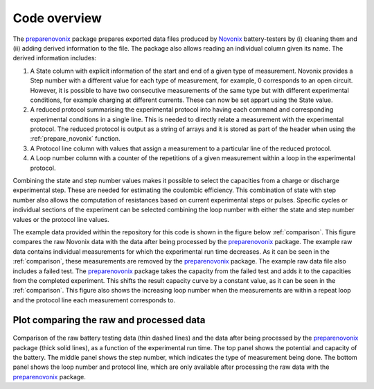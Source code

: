 .. _overview:

Code overview
=============

The `preparenovonix`_ package prepares exported data files produced by `Novonix`_ battery-testers by (i) cleaning them and (ii) adding derived information to the file. The package also allows reading an individual column given its name. The derived information includes:

#. A State column with explicit information of the start and end of a
   given type of measurement. Novonix provides a Step number with a
   different value for each type of measurement, for example, 0
   corresponds to an open circuit. However, it is possible to have two
   consecutive measurements of the same type but with different
   experimental conditions, for example charging at different currents.
   These can now be set appart using the State value.

#. A reduced protocol summarising the experimental protocol into having
   each command and corresponding experimental conditions in a single
   line. This is needed to directly relate a measurement with the
   experimental protocol. The reduced protocol is output as a string of
   arrays and it is stored as part of the header when using the
   :ref:`prepare_novonix` function.

#. A Protocol line column with values that assign a measurement to a
   particular line of the reduced protocol.

#. A Loop number column with a counter of the repetitions of a given
   measurement within a loop in the experimental protocol.

Combining the state and step number values makes it possible to select
the capacities from a charge or discharge experimental step. These are
needed for estimating the coulombic efficiency. This combination of
state with step number also allows the computation of resistances based
on current experimental steps or pulses. Specific cycles or individual
sections of the experiment can be selected combining the loop number
with either the state and step number values or the protocol line
values.

The example data provided within the repository for this code is shown
in the figure below :ref:`comparison`. This figure compares the raw
Novonix data with the data after being processed by the
`preparenovonix`_ package. The example raw data contains individual
measurements for which the experimental run time decreases. As it can be
seen in the :ref:`comparison`, these measurements are
removed by the `preparenovonix`_ package. The example raw data file
also includes a failed test. The `preparenovonix`_ package takes the
capacity from the failed test and adds it to the capacities from the
completed experiment. This shifts the result capacity curve by a
constant value, as it can be seen in the :ref:`comparison`. This figure also shows the
increasing loop number when the measurements are within a repeat loop
and the protocol line each measurement corresponds to.

.. _comparison: comparison figure

Plot comparing the raw and processed data
-----------------------------------------

.. figure:: ../example_data/compare_vct.png
   :align: center
   :alt: Data comparison

Comparison of the raw battery testing data (thin dashed lines) and the
data after being processed by the `preparenovonix`_ package (thick
solid lines), as a function of the experimental run time. The top panel
shows the potential and capacity of the battery. The middle panel shows
the step number, which indicates the type of measurement being done. The
bottom panel shows the loop number and protocol line, which are only
available after processing the raw data with the
`preparenovonix`_ package.


.. _preparenovonix: https://github.com/BatLabLancaster/preparenovonix

.. _Novonix: http://www.novonix.ca/

.. _module index: https://prepare-novonix-data.readthedocs.io/en/latest/py-modindex.html
